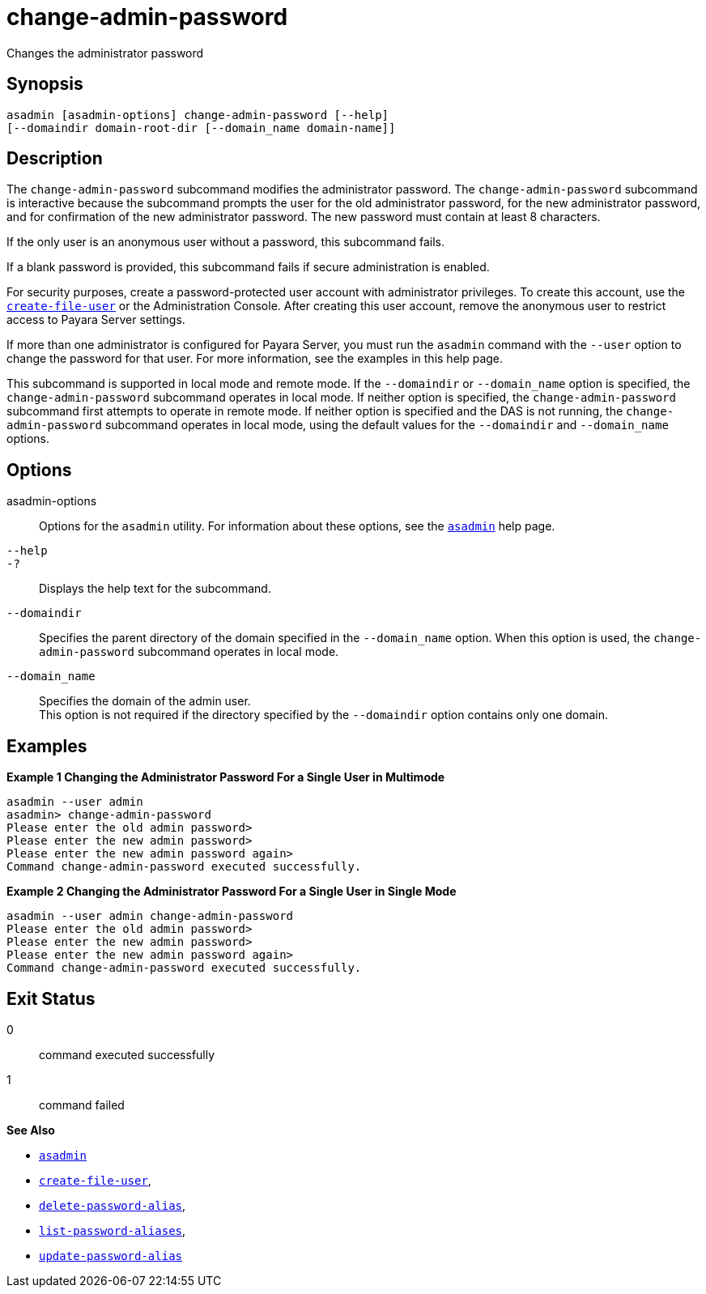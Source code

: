 [[change-admin-password]]
= change-admin-password

Changes the administrator password

[[synopsis]]
== Synopsis

[source,shell]
----
asadmin [asadmin-options] change-admin-password [--help]
[--domaindir domain-root-dir [--domain_name domain-name]]
----

[[description]]
== Description

The `change-admin-password` subcommand modifies the administrator password. The `change-admin-password` subcommand is interactive because
the subcommand prompts the user for the old administrator password, for the new administrator password, and for confirmation of the new
administrator password. The new password must contain at least 8 characters.

If the only user is an anonymous user without a password, this subcommand fails.

If a blank password is provided, this subcommand fails if secure administration is enabled.

For security purposes, create a password-protected user account with administrator privileges.
To create this account, use the xref:create-file-user.adoc#create-file-user[`create-file-user`] or
the Administration Console. After creating this user account, remove the anonymous user to restrict access to Payara Server settings.

If more than one administrator is configured for Payara Server, you
must run the `asadmin` command with the `--user` option to change the password for that user. For more information, see the examples in this help page.

This subcommand is supported in local mode and remote mode.
If the `--domaindir` or `--domain_name` option is specified, the `change-admin-password` subcommand operates in local mode.
If neither option is specified, the `change-admin-password` subcommand first attempts to operate in remote mode. If neither option is specified and the DAS is not running, the
`change-admin-password` subcommand operates in local mode, using the default values for the `--domaindir` and `--domain_name` options.

[[options]]
== Options

asadmin-options::
  Options for the `asadmin` utility. For information about these options, see the xref:asadmin.adoc#asadmin-1m[`asadmin`] help page.
`--help`::
`-?`::
  Displays the help text for the subcommand.
`--domaindir`::
  Specifies the parent directory of the domain specified in the
  `--domain_name` option. When this option is used, the `change-admin-password` subcommand operates in local mode.
`--domain_name`::
  Specifies the domain of the admin user. +
  This option is not required if the directory specified by the `--domaindir` option contains only one domain.

[[examples]]
== Examples

*Example 1 Changing the Administrator Password For a Single User in Multimode*

[source,shell]
----
asadmin --user admin
asadmin> change-admin-password
Please enter the old admin password>
Please enter the new admin password>
Please enter the new admin password again>
Command change-admin-password executed successfully.
----

*Example 2 Changing the Administrator Password For a Single User in Single Mode*

[source,shell]
----
asadmin --user admin change-admin-password
Please enter the old admin password>
Please enter the new admin password>
Please enter the new admin password again>
Command change-admin-password executed successfully.
----

[[exit-status]]
== Exit Status

0::
  command executed successfully
1::
  command failed

*See Also*

* xref:asadmin.adoc#asadmin-1m[`asadmin`]
* xref:create-file-user.adoc#create-file-user[`create-file-user`],
* xref:delete-password-alias.adoc#delete-password-alias[`delete-password-alias`],
* xref:list-password-aliases.adoc#list-password-aliases[`list-password-aliases`],
* xref:update-password-alias.adoc#update-password-alias[`update-password-alias`]


